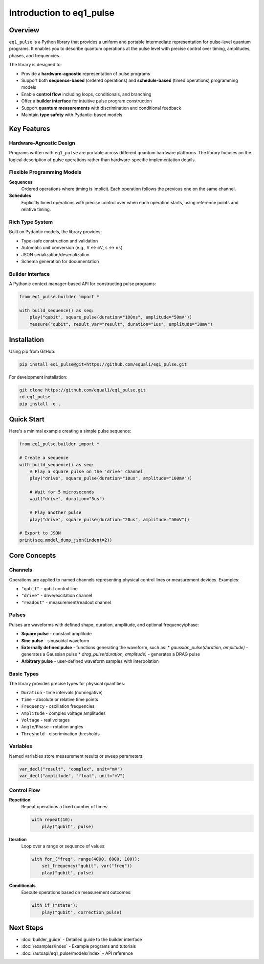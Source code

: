 Introduction to eq1_pulse
==========================

Overview
--------

``eq1_pulse`` is a Python library that provides a uniform and portable intermediate representation for pulse-level quantum programs. It enables you to describe quantum operations at the pulse level with precise control over timing, amplitudes, phases, and frequencies.

The library is designed to:

* Provide a **hardware-agnostic** representation of pulse programs
* Support both **sequence-based** (ordered operations) and **schedule-based** (timed operations) programming models
* Enable **control flow** including loops, conditionals, and branching
* Offer a **builder interface** for intuitive pulse program construction
* Support **quantum measurements** with discrimination and conditional feedback
* Maintain **type safety** with Pydantic-based models

Key Features
------------

Hardware-Agnostic Design
~~~~~~~~~~~~~~~~~~~~~~~~

Programs written with ``eq1_pulse`` are portable across different quantum hardware platforms. The library focuses on the logical description of pulse operations rather than hardware-specific implementation details.

Flexible Programming Models
~~~~~~~~~~~~~~~~~~~~~~~~~~~~

**Sequences**
    Ordered operations where timing is implicit. Each operation follows the previous one on the same channel.

**Schedules**
    Explicitly timed operations with precise control over when each operation starts, using reference points and relative timing.

Rich Type System
~~~~~~~~~~~~~~~~

Built on Pydantic models, the library provides:

* Type-safe construction and validation
* Automatic unit conversion (e.g., ``V`` ↔ ``mV``, ``s`` ↔ ``ns``)
* JSON serialization/deserialization
* Schema generation for documentation

Builder Interface
~~~~~~~~~~~~~~~~~

A Pythonic context manager-based API for constructing pulse programs:

.. code-block:: python

    from eq1_pulse.builder import *

    with build_sequence() as seq:
        play("qubit", square_pulse(duration="100ns", amplitude="50mV"))
        measure("qubit", result_var="result", duration="1us", amplitude="30mV")

Installation
------------

Using pip from GitHub:

.. code-block:: bash

    pip install eq1_pulse@git+https://github.com/equal1/eq1_pulse.git

For development installation:

.. code-block:: bash

    git clone https://github.com/equal1/eq1_pulse.git
    cd eq1_pulse
    pip install -e .

Quick Start
-----------

Here's a minimal example creating a simple pulse sequence:

.. code-block:: python

    from eq1_pulse.builder import *

    # Create a sequence
    with build_sequence() as seq:
        # Play a square pulse on the 'drive' channel
        play("drive", square_pulse(duration="10us", amplitude="100mV"))

        # Wait for 5 microseconds
        wait("drive", duration="5us")

        # Play another pulse
        play("drive", square_pulse(duration="20us", amplitude="50mV"))

    # Export to JSON
    print(seq.model_dump_json(indent=2))

Core Concepts
-------------

Channels
~~~~~~~~

Operations are applied to named channels representing physical control lines or measurement devices. Examples:

* ``"qubit"`` - qubit control line
* ``"drive"`` - drive/excitation channel
* ``"readout"`` - measurement/readout channel

Pulses
~~~~~~

Pulses are waveforms with defined shape, duration, amplitude, and optional frequency/phase:

* **Square pulse** - constant amplitude
* **Sine pulse** - sinusoidal waveform
* **Externally defined pulse** - functions generating the waveform, such as:
  * `gaussian_pulse(duration, amplitude)` - generates a Gaussian pulse
  * `drag_pulse(duration, amplitude)` - generates a DRAG pulse
* **Arbitrary pulse** - user-defined waveform samples with interpolation

Basic Types
~~~~~~~~~~~

The library provides precise types for physical quantities:

* ``Duration`` - time intervals (nonnegative)
* ``Time`` - absolute or relative time points
* ``Frequency`` - oscillation frequencies
* ``Amplitude`` - complex voltage amplitudes
* ``Voltage`` - real voltages
* ``Angle``/``Phase`` - rotation angles
* ``Threshold`` - discrimination thresholds

Variables
~~~~~~~~~

Named variables store measurement results or sweep parameters:

.. code-block:: python

    var_decl("result", "complex", unit="mV")
    var_decl("amplitude", "float", unit="mV")

Control Flow
~~~~~~~~~~~~

**Repetition**
    Repeat operations a fixed number of times:

    .. code-block:: python

        with repeat(10):
            play("qubit", pulse)

**Iteration**
    Loop over a range or sequence of values:

    .. code-block:: python

        with for_("freq", range(4000, 6000, 100)):
            set_frequency("qubit", var("freq"))
            play("qubit", pulse)

**Conditionals**
    Execute operations based on measurement outcomes:

    .. code-block:: python

        with if_("state"):
            play("qubit", correction_pulse)

Next Steps
----------

* :doc:`builder_guide` - Detailed guide to the builder interface
* :doc:`/examples/index` - Example programs and tutorials
* :doc:`/autoapi/eq1_pulse/models/index` - API reference
